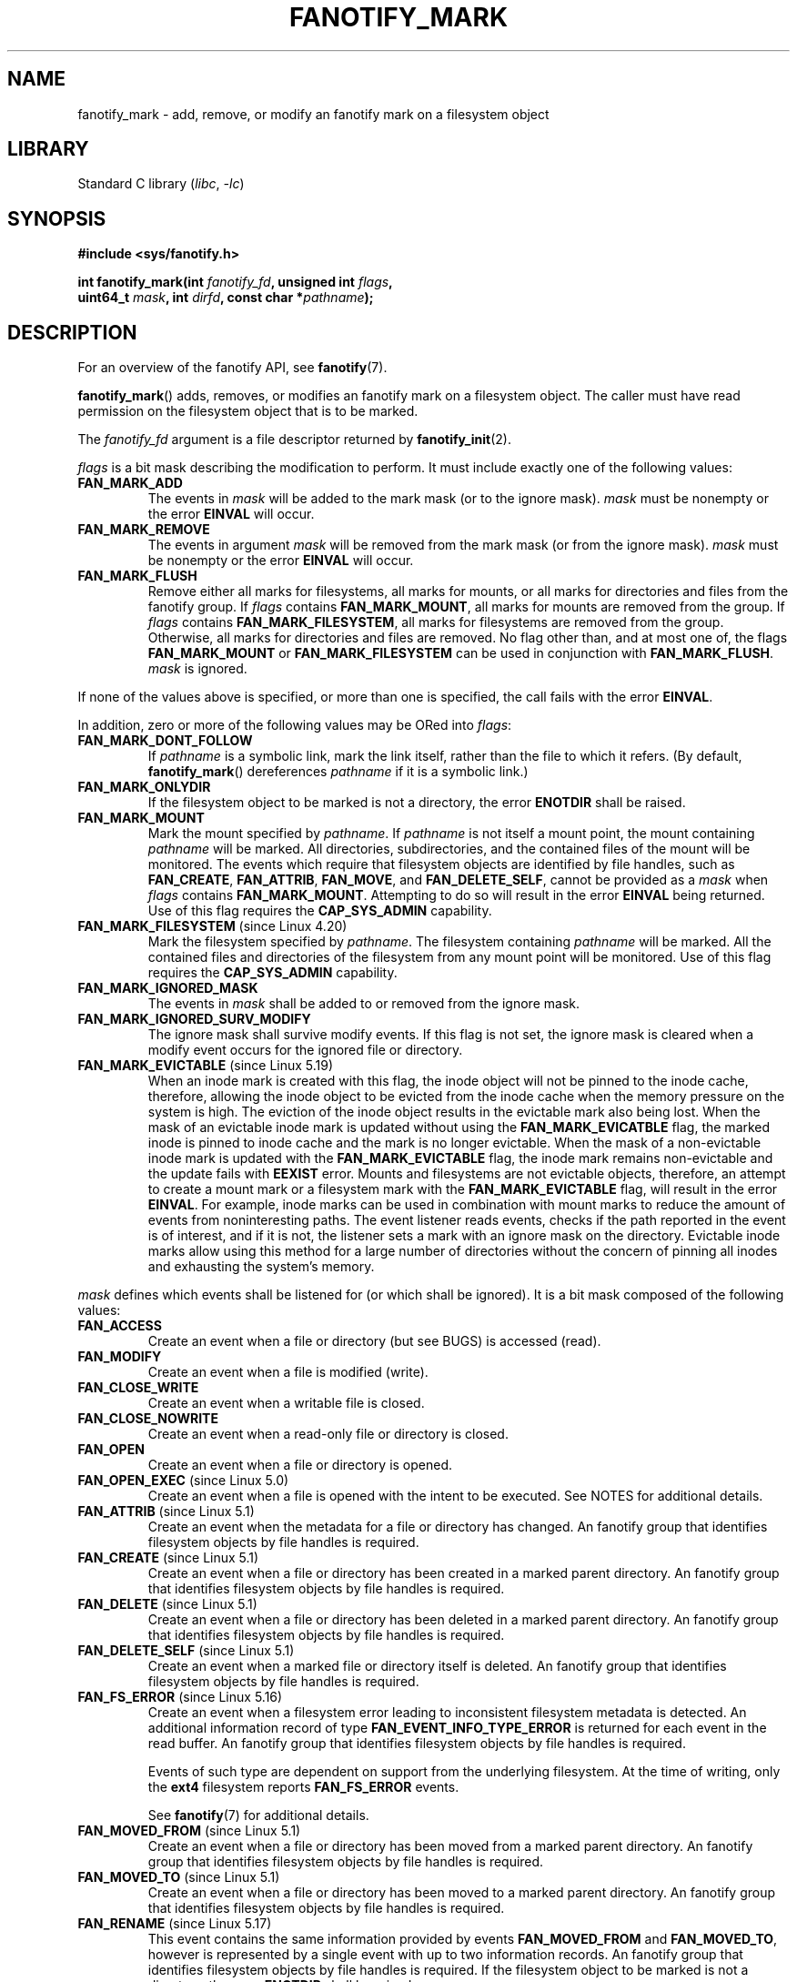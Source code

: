 .\" Copyright (C) 2013,  Heinrich Schuchardt <xypron.glpk@gmx.de>
.\"
.\" SPDX-License-Identifier: Linux-man-pages-copyleft
.TH FANOTIFY_MARK 2 2021-08-27 "Linux man-pages (unreleased)"
.SH NAME
fanotify_mark \- add, remove, or modify an fanotify mark on a filesystem
object
.SH LIBRARY
Standard C library
.RI ( libc ", " \-lc )
.SH SYNOPSIS
.nf
.B #include <sys/fanotify.h>
.PP
.BI "int fanotify_mark(int " fanotify_fd ", unsigned int " flags ,
.BI "                  uint64_t " mask ", int " dirfd \
", const char *" pathname );
.fi
.SH DESCRIPTION
For an overview of the fanotify API, see
.BR fanotify (7).
.PP
.BR fanotify_mark ()
adds, removes, or modifies an fanotify mark on a filesystem object.
The caller must have read permission on the filesystem object that
is to be marked.
.PP
The
.I fanotify_fd
argument is a file descriptor returned by
.BR fanotify_init (2).
.PP
.I flags
is a bit mask describing the modification to perform.
It must include exactly one of the following values:
.TP
.B FAN_MARK_ADD
The events in
.I mask
will be added to the mark mask (or to the ignore mask).
.I mask
must be nonempty or the error
.B EINVAL
will occur.
.TP
.B FAN_MARK_REMOVE
The events in argument
.I mask
will be removed from the mark mask (or from the ignore mask).
.I mask
must be nonempty or the error
.B EINVAL
will occur.
.TP
.B FAN_MARK_FLUSH
Remove either all marks for filesystems, all marks for mounts, or all
marks for directories and files from the fanotify group.
If
.I flags
contains
.BR FAN_MARK_MOUNT ,
all marks for mounts are removed from the group.
If
.I flags
contains
.BR FAN_MARK_FILESYSTEM ,
all marks for filesystems are removed from the group.
Otherwise, all marks for directories and files are removed.
No flag other than, and at most one of, the flags
.B FAN_MARK_MOUNT
or
.B FAN_MARK_FILESYSTEM
can be used in conjunction with
.BR FAN_MARK_FLUSH .
.I mask
is ignored.
.PP
If none of the values above is specified, or more than one is specified,
the call fails with the error
.BR EINVAL .
.PP
In addition,
zero or more of the following values may be ORed into
.IR flags :
.TP
.B FAN_MARK_DONT_FOLLOW
If
.I pathname
is a symbolic link, mark the link itself, rather than the file to which it
refers.
(By default,
.BR fanotify_mark ()
dereferences
.I pathname
if it is a symbolic link.)
.TP
.B FAN_MARK_ONLYDIR
If the filesystem object to be marked is not a directory, the error
.B ENOTDIR
shall be raised.
.TP
.B FAN_MARK_MOUNT
Mark the mount specified by
.IR pathname .
If
.I pathname
is not itself a mount point, the mount containing
.I pathname
will be marked.
All directories, subdirectories, and the contained files of the mount
will be monitored.
The events which require that filesystem objects are identified by file handles,
such as
.BR FAN_CREATE ,
.BR FAN_ATTRIB ,
.BR FAN_MOVE ,
and
.BR FAN_DELETE_SELF ,
cannot be provided as a
.I mask
when
.I flags
contains
.BR FAN_MARK_MOUNT .
Attempting to do so will result in the error
.B EINVAL
being returned.
Use of this flag requires the
.B CAP_SYS_ADMIN
capability.
.TP
.BR FAN_MARK_FILESYSTEM " (since Linux 4.20)"
.\" commit d54f4fba889b205e9cd8239182ca5d27d0ac3bc2
Mark the filesystem specified by
.IR pathname .
The filesystem containing
.I pathname
will be marked.
All the contained files and directories of the filesystem from any mount
point will be monitored.
Use of this flag requires the
.B CAP_SYS_ADMIN
capability.
.TP
.B FAN_MARK_IGNORED_MASK
The events in
.I mask
shall be added to or removed from the ignore mask.
.TP
.B FAN_MARK_IGNORED_SURV_MODIFY
The ignore mask shall survive modify events.
If this flag is not set,
the ignore mask is cleared when a modify event occurs
for the ignored file or directory.
.TP
.BR FAN_MARK_EVICTABLE " (since Linux 5.19)"
.\" commit 5f9d3bd520261fd7a850818c71809fd580e0f30c
When an inode mark is created with this flag,
the inode object will not be pinned to the inode cache,
therefore,
allowing the inode object to be evicted from the inode cache
when the memory pressure on the system is high.
The eviction of the inode object
results in the evictable mark also being lost.
When the mask of an evictable inode mark is updated
without using the
.B FAN_MARK_EVICATBLE
flag,
the marked inode is pinned to inode cache
and the mark is no longer evictable.
When the mask of a non-evictable inode mark is updated
with the
.B FAN_MARK_EVICTABLE
flag,
the inode mark remains non-evictable
and the update fails with
.B EEXIST
error.
Mounts and filesystems are not evictable objects,
therefore,
an attempt to create a mount mark or a filesystem mark
with the
.B FAN_MARK_EVICTABLE
flag,
will result in the error
.BR EINVAL .
For example,
inode marks can be used in combination with mount marks
to reduce the amount of events from noninteresting paths.
The event listener reads events,
checks if the path reported in the event is of interest,
and if it is not,
the listener sets a mark with an ignore mask on the directory.
Evictable inode marks allow using this method for a large number of directories
without the concern of pinning all inodes and exhausting the system's memory.
.PP
.I mask
defines which events shall be listened for (or which shall be ignored).
It is a bit mask composed of the following values:
.TP
.B FAN_ACCESS
Create an event when a file or directory (but see BUGS) is accessed (read).
.TP
.B FAN_MODIFY
Create an event when a file is modified (write).
.TP
.B FAN_CLOSE_WRITE
Create an event when a writable file is closed.
.TP
.B FAN_CLOSE_NOWRITE
Create an event when a read-only file or directory is closed.
.TP
.B FAN_OPEN
Create an event when a file or directory is opened.
.TP
.BR FAN_OPEN_EXEC " (since Linux 5.0)"
.\" commit 9b076f1c0f4869b838a1b7aa0edb5664d47ec8aa
Create an event when a file is opened with the intent to be executed.
See NOTES for additional details.
.TP
.BR FAN_ATTRIB " (since Linux 5.1)"
.\" commit 235328d1fa4251c6dcb32351219bb553a58838d2
Create an event when the metadata for a file or directory has changed.
An fanotify group that identifies filesystem objects by file handles
is required.
.TP
.BR FAN_CREATE " (since Linux 5.1)"
.\" commit 235328d1fa4251c6dcb32351219bb553a58838d2
Create an event when a file or directory has been created in a marked
parent directory.
An fanotify group that identifies filesystem objects by file handles
is required.
.TP
.BR FAN_DELETE " (since Linux 5.1)"
.\" commit 235328d1fa4251c6dcb32351219bb553a58838d2
Create an event when a file or directory has been deleted in a marked
parent directory.
An fanotify group that identifies filesystem objects by file handles
is required.
.TP
.BR FAN_DELETE_SELF " (since Linux 5.1)"
.\" commit 235328d1fa4251c6dcb32351219bb553a58838d2
Create an event when a marked file or directory itself is deleted.
An fanotify group that identifies filesystem objects by file handles
is required.
.TP
.BR FAN_FS_ERROR " (since Linux 5.16)"
.\" commit 9709bd548f11a092d124698118013f66e1740f9b
Create an event when a filesystem error
leading to inconsistent filesystem metadata is detected.
An additional information record of type
.B FAN_EVENT_INFO_TYPE_ERROR
is returned for each event in the read buffer.
An fanotify group that identifies filesystem objects by file handles
is required.
.IP
Events of such type are dependent on support
from the underlying filesystem.
At the time of writing,
only the
.B ext4
filesystem reports
.B FAN_FS_ERROR
events.
.IP
See
.BR fanotify (7)
for additional details.
.TP
.BR FAN_MOVED_FROM " (since Linux 5.1)"
.\" commit 235328d1fa4251c6dcb32351219bb553a58838d2
Create an event when a file or directory has been moved from a marked
parent directory.
An fanotify group that identifies filesystem objects by file handles
is required.
.TP
.BR FAN_MOVED_TO " (since Linux 5.1)"
.\" commit 235328d1fa4251c6dcb32351219bb553a58838d2
Create an event when a file or directory has been moved to a marked parent
directory.
An fanotify group that identifies filesystem objects by file handles
is required.
.TP
.BR FAN_RENAME " (since Linux 5.17)"
.\" commit 8cc3b1ccd930fe6971e1527f0c4f1bdc8cb56026
This event contains the same information provided by events
.B FAN_MOVED_FROM
and
.BR FAN_MOVED_TO ,
however is represented by a single event with up to two information records.
An fanotify group that identifies filesystem objects by file handles
is required.
If the filesystem object to be marked is not a directory, the error
.B ENOTDIR
shall be raised.
.TP
.BR FAN_MOVE_SELF " (since Linux 5.1)"
.\" commit 235328d1fa4251c6dcb32351219bb553a58838d2
Create an event when a marked file or directory itself has been moved.
An fanotify group that identifies filesystem objects by file handles
is required.
.TP
.B FAN_OPEN_PERM
Create an event when a permission to open a file or directory is requested.
An fanotify file descriptor created with
.B FAN_CLASS_PRE_CONTENT
or
.B FAN_CLASS_CONTENT
is required.
.TP
.BR FAN_OPEN_EXEC_PERM " (since Linux 5.0)"
.\" commit 66917a3130f218dcef9eeab4fd11a71cd00cd7c9
Create an event when a permission to open a file for execution is
requested.
An fanotify file descriptor created with
.B FAN_CLASS_PRE_CONTENT
or
.B FAN_CLASS_CONTENT
is required.
See NOTES for additional details.
.TP
.B FAN_ACCESS_PERM
Create an event when a permission to read a file or directory is requested.
An fanotify file descriptor created with
.B FAN_CLASS_PRE_CONTENT
or
.B FAN_CLASS_CONTENT
is required.
.TP
.B FAN_ONDIR
Create events for directories\(emfor example, when
.BR opendir (3),
.BR readdir (3)
(but see BUGS), and
.BR closedir (3)
are called.
Without this flag, events are created only for files.
In the context of directory entry events, such as
.BR FAN_CREATE ,
.BR FAN_DELETE ,
.BR FAN_MOVED_FROM ,
and
.BR FAN_MOVED_TO ,
specifying the flag
.B FAN_ONDIR
is required in order to create events when subdirectory entries are
modified (i.e.,
.BR mkdir (2)/
.BR rmdir (2)).
.TP
.B FAN_EVENT_ON_CHILD
Events for the immediate children of marked directories shall be created.
The flag has no effect when marking mounts and filesystems.
Note that events are not generated for children of the subdirectories
of marked directories.
More specifically, the directory entry modification events
.BR FAN_CREATE ,
.BR FAN_DELETE ,
.BR FAN_MOVED_FROM ,
and
.B FAN_MOVED_TO
are not generated for any entry modifications performed inside subdirectories
of marked directories.
Note that the events
.B FAN_DELETE_SELF
and
.B FAN_MOVE_SELF
are not generated for children of marked directories.
To monitor complete directory trees it is necessary to mark the relevant
mount or filesystem.
.PP
The following composed values are defined:
.TP
.B FAN_CLOSE
A file is closed
.RB ( FAN_CLOSE_WRITE | FAN_CLOSE_NOWRITE ).
.TP
.B FAN_MOVE
A file or directory has been moved
.RB ( FAN_MOVED_FROM | FAN_MOVED_TO ).
.PP
The filesystem object to be marked is determined by the file descriptor
.I dirfd
and the pathname specified in
.IR pathname :
.IP * 3
If
.I pathname
is NULL,
.I dirfd
defines the filesystem object to be marked.
.IP *
If
.I pathname
is NULL, and
.I dirfd
takes the special value
.BR AT_FDCWD ,
the current working directory is to be marked.
.IP *
If
.I pathname
is absolute, it defines the filesystem object to be marked, and
.I dirfd
is ignored.
.IP *
If
.I pathname
is relative, and
.I dirfd
does not have the value
.BR AT_FDCWD ,
then the filesystem object to be marked is determined by interpreting
.I pathname
relative the directory referred to by
.IR dirfd .
.IP *
If
.I pathname
is relative, and
.I dirfd
has the value
.BR AT_FDCWD ,
then the filesystem object to be marked is determined by interpreting
.I pathname
relative to the current working directory.
(See
.BR openat (2)
for an explanation of why the
.I dirfd
argument is useful.)
.SH RETURN VALUE
On success,
.BR fanotify_mark ()
returns 0.
On error, \-1 is returned, and
.I errno
is set to indicate the error.
.SH ERRORS
.TP
.B EBADF
An invalid file descriptor was passed in
.IR fanotify_fd .
.TP
.B EBADF
.I pathname
is relative but
.I dirfd
is neither
.B AT_FDCWD
nor a valid file descriptor.
.TP
.B EEXIST
The filesystem object indicated by
.I dirfd
and
.I pathname
has a mark that was updated without the
.B FAN_MARK_EVICTABLE
flag,
and the user attempted to update the mark with
.B FAN_MARK_EVICTABLE
flag.
.TP
.B EINVAL
An invalid value was passed in
.I flags
or
.IR mask ,
or
.I fanotify_fd
was not an fanotify file descriptor.
.TP
.B EINVAL
The fanotify file descriptor was opened with
.B FAN_CLASS_NOTIF
or the fanotify group identifies filesystem objects by file handles
and mask contains a flag for permission events
.RB ( FAN_OPEN_PERM
or
.BR FAN_ACCESS_PERM ).
.TP
.B EINVAL
The group was initialized without
.B FAN_REPORT_FID
but one or more event types specified in the
.I mask
require it.
.TP
.B ENODEV
The filesystem object indicated by
.I pathname
is not associated with a filesystem that supports
.I fsid
(e.g.,
.BR fuse (4)).
.BR tmpfs (5)
did not support
.I fsid
prior to Linux 5.13.
.\" commit 59cda49ecf6c9a32fae4942420701b6e087204f6
This error can be returned only with an fanotify group that identifies
filesystem objects by file handles.
.TP
.B ENOENT
The filesystem object indicated by
.I dirfd
and
.I pathname
does not exist.
This error also occurs when trying to remove a mark from an object
which is not marked.
.TP
.B ENOMEM
The necessary memory could not be allocated.
.TP
.B ENOSPC
The number of marks for this user exceeds the limit and the
.B FAN_UNLIMITED_MARKS
flag was not specified when the fanotify file descriptor was created with
.BR fanotify_init (2).
See
.BR fanotify (7)
for details about this limit.
.TP
.B ENOSYS
This kernel does not implement
.BR fanotify_mark ().
The fanotify API is available only if the kernel was configured with
.BR CONFIG_FANOTIFY .
.TP
.B ENOTDIR
.I flags
contains
.BR FAN_MARK_ONLYDIR ,
and
.I dirfd
and
.I pathname
do not specify a directory.
.TP
.B ENOTDIR
.I mask
contains
.BR FAN_RENAME ,
and
.I dirfd
and
.I pathname
do not specify a directory.
.TP
.B ENOTDIR
The fanotify group was initialized with flag
.BR FAN_REPORT_TARGET_FID ,
.I mask
contains directory entry modification events
(e.g.,
.BR FAN_CREATE ,
.BR FAN_DELETE ),
or directory event flags
(e.g.,
.BR FAN_ONDIR ,
.BR FAN_EVENT_ON_CHILD ),
and
.I dirfd
and
.I pathname
do not specify a directory.
.TP
.B EOPNOTSUPP
The object indicated by
.I pathname
is associated with a filesystem that does not support the encoding of file
handles.
This error can be returned only with an fanotify group that identifies
filesystem objects by file handles.
.TP
.B EPERM
The operation is not permitted because the caller lacks a required capability.
.TP
.B EXDEV
The filesystem object indicated by
.I pathname
resides within a filesystem subvolume (e.g.,
.BR btrfs (5))
which uses a different
.I fsid
than its root superblock.
This error can be returned only with an fanotify group that identifies
filesystem objects by file handles.
.SH VERSIONS
.BR fanotify_mark ()
was introduced in version 2.6.36 of the Linux kernel and enabled in version
2.6.37.
.SH STANDARDS
This system call is Linux-specific.
.SH NOTES
.SS FAN_OPEN_EXEC and FAN_OPEN_EXEC_PERM
When using either
.B FAN_OPEN_EXEC
or
.B FAN_OPEN_EXEC_PERM
within the
.IR mask ,
events of these types will be returned only when the direct execution of a
program occurs.
More specifically, this means that events of these types will be generated
for files that are opened using
.BR execve (2),
.BR execveat (2),
or
.BR uselib (2).
Events of these types will not be raised in the situation where an
interpreter is passed (or reads) a file for interpretation.
.PP
Additionally, if a mark has also been placed on the Linux dynamic
linker, a user should also expect to receive an event for it when
an ELF object has been successfully opened using
.BR execve (2)
or
.BR execveat (2).
.PP
For example, if the following ELF binary were to be invoked and a
.B FAN_OPEN_EXEC
mark has been placed on /:
.PP
.in +4n
.EX
$ /bin/echo foo
.EE
.in
.PP
The listening application in this case would receive
.B FAN_OPEN_EXEC
events for both the ELF binary and interpreter, respectively:
.PP
.in +4n
.EX
/bin/echo
/lib64/ld\-linux\-x86\-64.so.2
.EE
.in
.SH BUGS
The following bugs were present in Linux kernels before version 3.16:
.IP * 3
.\" Fixed by commit 0a8dd2db579f7a0ac7033d6b857c3d5dbaa77563
If
.I flags
contains
.BR FAN_MARK_FLUSH ,
.IR dirfd ,
and
.I pathname
must specify a valid filesystem object, even though this object is not used.
.IP *
.\" Fixed by commit d4c7cf6cffb1bc711a833b5e304ba5bcfe76398b
.BR readdir (2)
does not generate a
.B FAN_ACCESS
event.
.IP *
.\" Fixed by commit cc299a98eb13a9853675a9cbb90b30b4011e1406
If
.BR fanotify_mark ()
is called with
.BR FAN_MARK_FLUSH ,
.I flags
is not checked for invalid values.
.SH SEE ALSO
.BR fanotify_init (2),
.BR fanotify (7)
